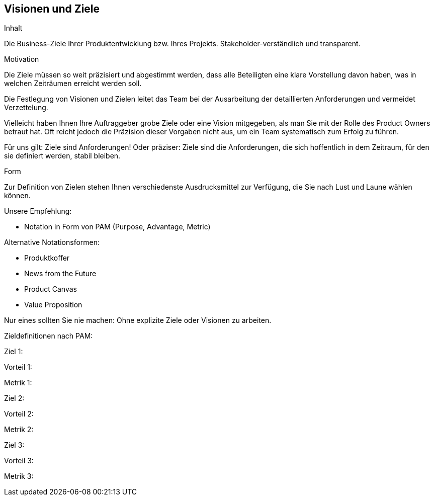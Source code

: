 [[section-Visionen-Ziele]]
==	Visionen und Ziele

[role="req42help"]
****
.Inhalt
Die Business-Ziele Ihrer Produktentwicklung bzw. Ihres Projekts. Stakeholder-verständlich und transparent.

.Motivation
Die Ziele müssen so weit präzisiert und abgestimmt werden, dass alle Beteiligten eine klare Vorstellung davon haben, was in welchen Zeiträumen erreicht werden soll. 

Die Festlegung von Visionen und Zielen leitet das Team bei der Ausarbeitung der detaillierten Anforderungen und vermeidet Verzettelung.

Vielleicht haben Ihnen Ihre Auftraggeber grobe Ziele oder eine Vision mitgegeben, als man Sie mit der Rolle des Product Owners betraut hat. Oft reicht jedoch die Präzision dieser Vorgaben nicht aus, um ein Team systematisch zum Erfolg zu führen.

Für uns gilt: Ziele sind Anforderungen! Oder präziser: Ziele sind die Anforderungen, die sich hoffentlich in dem Zeitraum, für den sie definiert werden, stabil bleiben.

.Form
Zur Definition von Zielen stehen Ihnen verschiedenste Ausdrucksmittel zur Verfügung, die Sie nach Lust und Laune wählen können. 

Unsere Empfehlung:

* Notation in Form von PAM (Purpose, Advantage, Metric)

Alternative Notationsformen:

* Produktkoffer
* News from the Future
* Product Canvas
* Value Proposition

Nur eines sollten Sie nie machen: Ohne explizite Ziele oder Visionen zu arbeiten.

// .Weiterführende Informationen
// 
// Siehe https://docs.req42.de/section-1/[Anforderungen und Ziele] in der online-Dokumentation (auf Englisch!).
****

Zieldefinitionen nach PAM:

Ziel 1:

Vorteil 1:

Metrik 1: 

Ziel 2:

Vorteil 2:

Metrik 2: 

Ziel 3:

Vorteil 3:

Metrik 3: 

